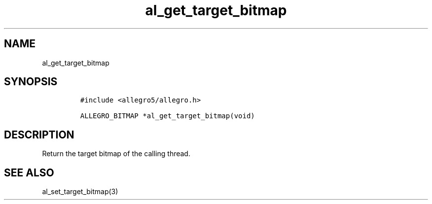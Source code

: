 .TH al_get_target_bitmap 3 "" "Allegro reference manual"
.SH NAME
.PP
al_get_target_bitmap
.SH SYNOPSIS
.IP
.nf
\f[C]
#include\ <allegro5/allegro.h>

ALLEGRO_BITMAP\ *al_get_target_bitmap(void)
\f[]
.fi
.SH DESCRIPTION
.PP
Return the target bitmap of the calling thread.
.SH SEE ALSO
.PP
al_set_target_bitmap(3)
